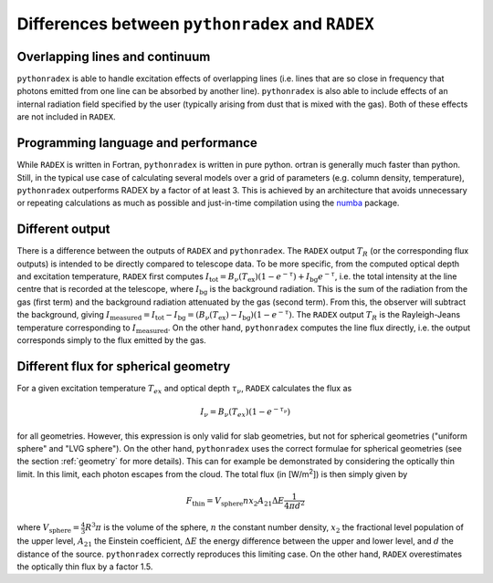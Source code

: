Differences between ``pythonradex`` and ``RADEX``
------------------------------------------------------

Overlapping lines and continuum
^^^^^^^^^^^^^^^^^^^^^^^^^^^^^^^^^^^^^^
``pythonradex`` is able to handle excitation effects of overlapping lines (i.e. lines that are so close in frequency that photons emitted from one line can be absorbed by another line). ``pythonradex`` is also able to include effects of an internal radiation field specified by the user (typically arising from dust that is mixed with the gas). Both of these effects are not included in ``RADEX``.

Programming language and performance
^^^^^^^^^^^^^^^^^^^^^^^^^^^^^^^^^^^^^^^^^^^^^
While ``RADEX`` is written in Fortran, ``pythonradex`` is written in pure python. ortran is generally much faster than python. Still, in the typical use case of calculating several models over a grid of parameters (e.g. column density, temperature), ``pythonradex`` outperforms RADEX by a factor of at least 3. This is achieved by an architecture that avoids unnecessary or repeating calculations as much as possible and just-in-time compilation using the `numba <https://numba.readthedocs.io>`_ package.

Different output
^^^^^^^^^^^^^^^^^^^^^^
There is a difference between the outputs of ``RADEX`` and ``pythonradex``. The ``RADEX`` output :math:`T_R` (or the corresponding flux outputs) is intended to be directly compared to telescope data. To be more specific, from the computed optical depth and excitation temperature, ``RADEX`` first computes :math:`I_\mathrm{tot} = B_\nu(T_\mathrm{ex})(1-e^{-\tau}) + I_\mathrm{bg}e^{-\tau}`, i.e. the total intensity at the line centre that is recorded at the telescope, where :math:`I_\mathrm{bg}` is the background radiation. This is the sum of the radiation from the gas (first term) and the background radiation attenuated by the gas (second term). From this, the observer will subtract the background, giving :math:`I_\mathrm{measured} = I_\mathrm{tot} - I_\mathrm{bg} = (B_\nu(T_\mathrm{ex})-I_\mathrm{bg})(1-e^{-\tau})`. The ``RADEX`` output :math:`T_R` is the Rayleigh-Jeans temperature corresponding to :math:`I_\mathrm{measured}`. On the other hand, ``pythonradex`` computes the line flux directly, i.e. the output corresponds simply to the flux emitted by the gas.

.. _sphere_flux_difference:

Different flux for spherical geometry
^^^^^^^^^^^^^^^^^^^^^^^^^^^^^^^^^^^^^^^^^^^^^^^^^^^
For a given excitation temperature :math:`T_{ex}` and optical depth :math:`\tau_\nu`, ``RADEX`` calculates the flux as

.. math::
    I_\nu = B_\nu(T_{ex})(1-e^{-\tau_\nu})

for all geometries. However, this expression is only valid for slab geometries, but not for spherical geometries ("uniform sphere" and "LVG sphere"). On the other hand, ``pythonradex`` uses the correct formulae for spherical geometries (see the section :ref:`geometry` for more details). This can for example be demonstrated by considering the optically thin limit. In this limit, each photon escapes from the cloud. The total flux (in [W/m\ :sup:`2`]) is then simply given by

.. math::
    F_\mathrm{thin} = V_\mathrm{sphere}nx_2A_{21}\Delta E \frac{1}{4\pi d^2}

where :math:`V_\mathrm{sphere}=\frac{4}{3}R^3\pi` is the volume of the sphere, :math:`n` the constant number density, :math:`x_2` the fractional level population of the upper level, :math:`A_{21}` the Einstein coefficient, :math:`\Delta E` the energy difference between the upper and lower level, and :math:`d` the distance of the source. ``pythonradex`` correctly reproduces this limiting case. On the other hand, ``RADEX`` overestimates the optically thin flux by a factor 1.5.
